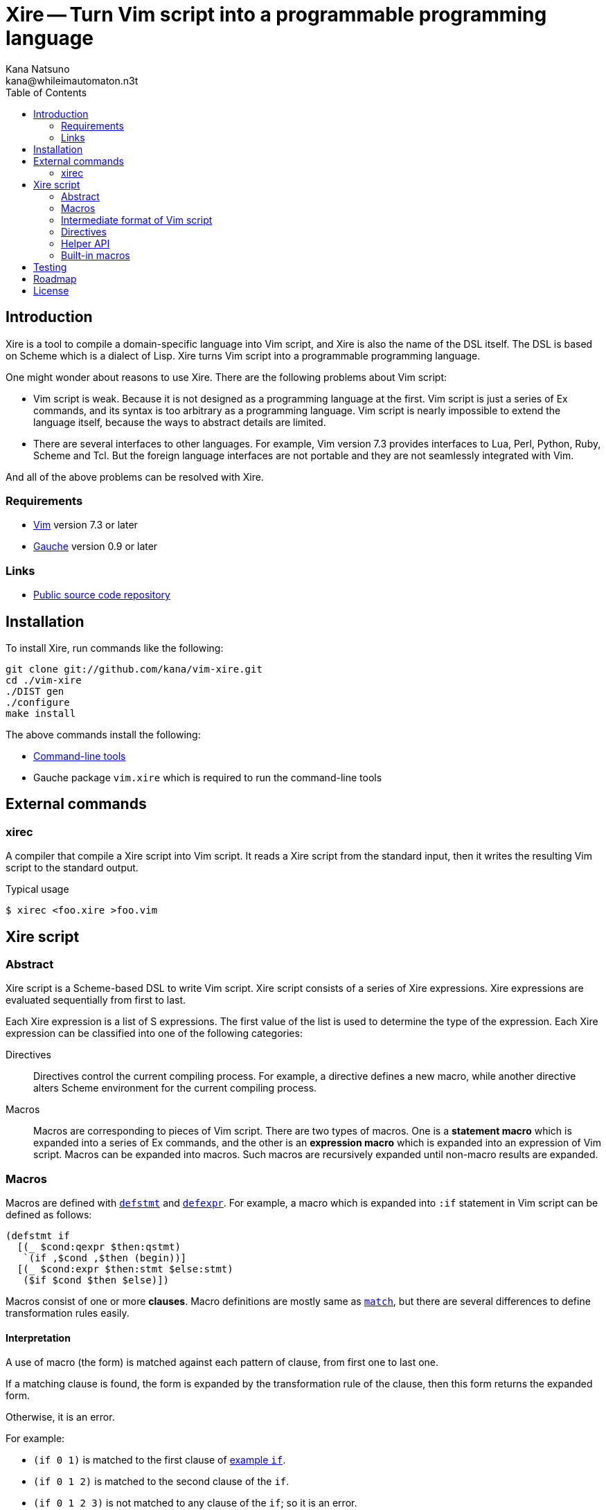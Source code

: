 Xire -- Turn Vim script into a programmable programming language
================================================================
Kana Natsuno <kana@whileimautomaton.n3t>
:toc:





Introduction
------------

Xire is a tool to compile a domain-specific language into Vim script,
and Xire is also the name of the DSL itself.  The DSL is based on Scheme
which is a dialect of Lisp.  Xire turns Vim script into a programmable
programming language.

One might wonder about reasons to use Xire.  There are the following
problems about Vim script:

- Vim script is weak.  Because it is not designed as a programming
  language at the first.  Vim script is just a series of Ex commands,
  and its syntax is too arbitrary as a programming language.  Vim script
  is nearly impossible to extend the language itself, because the ways
  to abstract details are limited.
- There are several interfaces to other languages.  For example, Vim
  version 7.3 provides interfaces to Lua, Perl, Python, Ruby, Scheme and
  Tcl.  But the foreign language interfaces are not portable and they
  are not seamlessly integrated with Vim.

And all of the above problems can be resolved with Xire.




Requirements
~~~~~~~~~~~~

- http://www.vim.org/[Vim] version 7.3 or later
- http://practical-scheme.net/gauche/[Gauche] version 0.9 or later




Links
~~~~~

- http://github.com/kana/vim-xire[Public source code repository]





Installation
------------

To install Xire, run commands like the following:

----
git clone git://github.com/kana/vim-xire.git
cd ./vim-xire
./DIST gen
./configure
make install
----

The above commands install the following:

* <<_external_commands,Command-line tools>>
* Gauche package `vim.xire` which is required to run the command-line tools





External commands
-----------------

xirec
~~~~~

A compiler that compile a Xire script into Vim script.  It reads a Xire
script from the standard input, then it writes the resulting Vim script
to the standard output.

.Typical usage
----
$ xirec <foo.xire >foo.vim
----





Xire script
-----------

Abstract
~~~~~~~~

Xire script is a Scheme-based DSL to write Vim script.  Xire script
consists of a series of Xire expressions.  Xire expressions are
evaluated sequentially from first to last.

Each Xire expression is a list of S expressions.  The first value of the
list is used to determine the type of the expression.  Each Xire
expression can be classified into one of the following categories:

Directives::
    Directives control the current compiling process.  For example,
    a directive defines a new macro, while another directive alters
    Scheme environment for the current compiling process.

Macros::
    Macros are corresponding to pieces of Vim script.  There are two
    types of macros.  One is a *statement macro* which is expanded into
    a series of Ex commands, and the other is an *expression macro*
    which is expanded into an expression of Vim script.  Macros can be
    expanded into macros.  Such macros are recursively expanded until
    non-macro results are expanded.




Macros
~~~~~~

Macros are defined with <<defstmt,`defstmt`>> and
<<defexpr,`defexpr`>>.  For example, a macro which is
expanded into `:if` statement in Vim script can be defined as follows:

[[example_if]]
----
(defstmt if
  [(_ $cond:qexpr $then:qstmt)
   `(if ,$cond ,$then (begin))]
  [(_ $cond:expr $then:stmt $else:stmt)
   ($if $cond $then $else)])
----

Macros consist of one or more *clauses*.  Macro definitions are mostly
same as http://practical-scheme.net/gauche/man/?l=en&p=match[`match`],
but there are several differences to define transformation rules easily.



==== Interpretation

A use of macro (the form) is matched against each pattern of clause,
from first one to last one.

If a matching clause is found, the form is expanded by the
transformation rule of the clause, then this form returns the expanded
form.

Otherwise, it is an error.

For example:

* `(if 0 1)` is matched to the first clause of <<example_if,example `if`>>.
* `(if 0 1 2)` is matched to the second clause of the `if`.
* `(if 0 1 2 3)` is not matched to any clause of the `if`; so it is an error.



==== Clauses

The details of a clause are as follows:

* A clause is a list with two elements.
* The first element of a clause is a *pattern*.
* The second element of a clause is a *body*.

For example:

* <<example_if,Example `if`>> consists of two clauses.
* The first clause is ++[(_ $cond:expr $then:stmt) ...]++.
* The second clause is ++[(_ $cond:expr $then:stmt $else:stmt) ...]++.
* `(_ $cond:expr $then:stmt)` and `(_ $cond:expr $then:stmt $else:stmt)`
  are patterns.



==== Patterns

The details of a *pattern* are as follows:

* A pattern is a list of S expressions.
** Examples: `(break)`, `(return $value:expr)`, `(if $cond:expr $then:stmt)`
* In a pattern, a symbol which name starts with `$` is called a *slot*.
* Slots are symbols.  The format of slot symbols is `$<name>:<type>`,
  where `<name>` is the name of a slot and `<type>` is the type of
  a resulting value.
** Examples: `$cond:expr`, `$then:stmt`

The details of pattern-matching process are as follows:

* Non-slot values in a pattern match the same objects in a sense of `equal?`.
** Example: Pattern `(break)` matches only `(break)`.
* Slot values in a pattern are treated as pattern variables.
  They match arbitrary objects.
** Example: Pattern `(return $value:expr)`
   matches `(return 1)`, `(return (list))`, etc.
* The symbol `_` in a pattern is also treated as a pattern variable.
  It matches arbitrary object, but matched object can not be referred in
  corresponding body.  It can be used to show "don't care" placeholder.
** Example: Pattern `(rem _)` matches `(rem 1)`, `(rem (2 3))`, etc.
* As a special case, the last value in a pattern may be `...` (the
  symbol spelled with three periods).  The pattern just before `...` is
  applied repeatedly until it consumes all elements in the given object.
** Example: Pattern `(echo $value:expr ...)`
   matches `(echo 1)`, `(echo 1 2)`, etc.



==== Bodies and transformation

If a use of macro (the form) matches the pattern of a clause, the form
is transformed into a new form.  This transformation process is based on
*body* of the matching clause.

Bodies are arbitrary Scheme expressions, but they are evaluated with the
following context:

* Symbol `form` is bound to the form.
* Symbol `ctx` is bound to the *context* in which the form is compiled.
  FIXME: Write about API to use context.
* Symbols such as `$<name>:<type>` are bound to values in the form which
  are matched to correcponding slots in the pattern of a clause.
* Symbols such as `$<name>` are bound to results of
  <<__transform_value,`transform-value`>> with corresponding values
  bound to `$<name>:<type>`.

`transform-value` is called with the following arguments:

* A part of the form bound to a slot `$<name>:<type>`.
* `#t` if the slot is followed by `...`, or `#f` otherwise.
* Slot type as a symbol.
* Internal information to process compilation.

For example, suppose that the form `(if c t e)` is expanded with
<<example_if,example `if`>>:

* `$cond:expr` is bound to `c`.
* `$then:stmt` is bound to `t`.
* `$else:stmt` is bound to `e`.
* `$cond` is bound to result of ++(transform-value $cond:expr #f 'expr ...)++.
* `$then` is bound to result of ++(transform-value $then:stmt #f 'stmt ...)++.
* `$else` is bound to result of ++(transform-value $else:stmt #f 'stmt ...)++.
* Then the body of the second clause are evaluated.




[[iform]]
Intermediate format of Vim script
~~~~~~~~~~~~~~~~~~~~~~~~~~~~~~~~~

Xire script is finally compiled into corresponding code in Vim script.
However, there is a huge gap between Xire script and Vim script.  So
that Xire script is compiled into code in *an intermediate format* of
Vim script, then resulting code in the intermediate format is finally
compiled into Vim script.

The intermediate format is called *IForm*.
An IForm object represents a statement or an expression.
There are the following functions to create an IForm object:

FIXME: Add details about naming convensions.
See `vim.xire.compiler-pass1` at the moment.



==== Statements

`($def gvar expr)`::
    Represents a statement to define a global variable.

`($gset gvar expr)`::
    Represents a statement to modify a global variable.

`($let lvars stmt)`::
    Represents a statement to define local variables.

`($lset lvar expr)`::
    Represents a statement to modify a local variable.

`($begin stmts)`::
    Groups zero or more statements as a single statement.

`($if expr then-stmt else-stmt)`::
    Equivalent to `:if`.

`($while expr stmt)`::
    Equivalent to `:while`.

`($for lvar expr stmt)`::
    Roughly equivalent to `:for`.

`($break)`::
    Equivalent to `:break`.

`($next)`::
    Equivalent to `:continue`.

`($ret expr)`::
    Equivalent to `:return`.

`($func func-name args stmt)`::
    Roughly equivalent to `:function`.

`($ex obj-or-iforms)`::
    Represents an arbitrary statement.



==== Expressions

`($const obj)`::
    Represents a constant expression.
    `obj` can be a boolean, a number, a regular expression or a string.

`($gref gvar)`::
    Represents a global variable reference.

`($lref lvar)`::
    Represents a global variable reference.

`($call subr-name arg-exprs)`::
    Represents a compound expression using an operator such as `+`.
    See also `vim.xire.compiler.pass-final`.

`($call func-expr arg-exprs)`::
    Represents a function call.



==== Conventions of string values

The syntax of string literals is different between Scheme and Vim
script.  So that there are the following limitations on Scheme strings
which are compiled into Vim script:


===== Available backslash-escape notations in Scheme strings

In Scheme strings, only the following backslash-escape notations may be
used:

- `\\`
- `\"`
- `\f`
- `\n`
- `\r`
- `\t`
- `\uNNNN`
- `\xNN`
- `\<whitespace>*<newline><whitespace>*`

All but the last notation are also available in Vim script.  The last
notation is not available in Vim script, but it is processed and simply
discarded by ++read++er of Scheme.

So that external representation of Scheme strings and ones of Vim script
strings are the same if the above condition is met.  Therefore it's
possible to write Scheme strings as if they are Vim script strings.

Other notations (`\0` and `\UNNNNNNNN`) must not be used.  Because:

- There is no equivalent for `\UNNNNNNNN` in Vim script.
- Vim script cannot handle NUL character as is.  Though we can write
  `"\0"` in Vim script, such strings are essentially wrong.  So that it
  must not be used.


===== Unavailable backslash-escape notations in Vim script strings

The following backslash-escape notations in Vim script are not available
in Xire script:

[options='header']
|===================================================================
|Label  |Notations              |Meaning
|(o)    |`\.`, `\..`, `\...`	|Arbitrary byte, in octal digits
|(x)    |`\x.`                  |Arbitrary byte, in single hex digit
|(X)    |`\X.`, `\X..`          |Equivalent to `\x.` and `\x..`
|(U)    |`\U....`               |Equivalent to `\u....`
|(b)    |`\b`                   |Equivalent to `\<BS>`
|(e)    |`\e`                   |Equivalent to `\<Esc>`
|(k)    |`\<Key>`               |Special key sequence
|===================================================================

- (o), (x) and (X): Use `"\xNN"` instead.
- (b) and (e): Use `"\xNN"` instead.
- (U): Incompatible with `"\UNNNNNNNN"` notation in Gauche strings and
  it is rarely used.
- (k): Use +(<<_kbd,kbd>> "<Key> ...")+ form instead.



==== Normalization of variable names

While various characters such as `$`, `!` and `%` can be used as
variable names in Scheme, variable names in Vim script must match to
`#/^[A-Za-z_][A-Za-z_0-9]*$/`.  So that it is generally an error to use
such characters for symbols in <<iform,IForm>>.

But, for convenience, several characters (more precisely, patterns) can
be used for symbols in IForm.

[options='header']
|==================================================================
|Pattern        |Replacement    |Example Symbol |Replacement Result
|`#/\?$/`       |`_p`           |`eq?`          |`eq_p`
|`#/!$/`        |`_x`           |`set!`         |`set_x`
|`#/->/`        |`_to_`         |`vector->list` |`vector_to_list`
|`#/[-%]/`      |`_`            |`read-char`    |`read_char`
|==================================================================




Directives
~~~~~~~~~~

[[defexpr]]
==== `(defexpr name clause ...)`

`defexpr` directive defines a new expression macro.

`name` (arbitrary symbol)::
    Specifies the name of the new macro.

`clause` (`[pat body ...]`)::
    Specifies a transformation process for the new macro.
    See also <<_bodies_and_transformation,Bodies and Transformation>>.



[[defstmt]]
==== `(defstmt name clause ...)`

`defstmt` directive defines a new statement macro.

`name` (arbitrary symbol)::
    Specifies the name of the new macro.

`clause` (`[pat body ...]`)::
    Specifies a transformation process for the new macro.
    See also <<_bodies_and_transformation,Bodies and Transformation>>.

There are also the following shorthands for `defstmt`:

`(defstmt <name>)`::
    Roughly equivalent to the following:

    (defstmt <name> <name>)

`(defstmt <name> :!)`::
    Roughly equivalent to the following:

    (defstmt <name> <name>)
    (defstmt <name> <name>!)

`(defstmt <name> <ex-command-name>)`::
    Roughly equivalent to the following:

    (defstmt <name>
      [(_)
       ($ex '(<ex-command-name>))])  ; <ex-command-name> must be a symbol.



==== `(scheme scheme-expr ...)`

`scheme` directive evaluates arbitrary ++scheme-expr++s as if
`(begin scheme-expr ...)`.




Helper API
~~~~~~~~~~

The following Scheme API is available to define advanced Xire macros:



[[__scheme_object_to_vim_script_notation]]
==== `(scheme-object->vim-script-notation x)`

A function which converts a given Scheme object into the corresponding
Vim script notation.  See also <<iform,IForm>>.



[[__transform_value]]
==== `(transform-value form-or-forms manyp type upper-ctx)`

A function which compiles given `form-or-forms` in Xire script into Vim script,
according to other arguments:

`form-or-forms`::
    A form or a list of forms written in Xire script.

`manyp`::
    A boolean value which specifies the format of `form-or-forms`.
    If this value is `#f`, `form-or-forms` is treated as a form,
    and this function returns a resulting Vim script in IForm.
    Otherwise, `form-or-forms` is treated as a list of forms,
    and this function returns a list of resulting Vim script in IForm.

`type`::
    A symbol which specifies the type of `form`.  If this value is:

    `expr`;;
        Given `form` is compiled as an expression.
    `form`;;
        Given `form` is not compiled; it is returned as is.
    `qexpr`;;
        Same as type `form`.  This type is to express given `form` is
        expected to be an expression.
    `qstmt`;;
        Same as type `form`.  This type is to express given `form` is
        expected to be a statement.
    `qsym`;;
        Like type `form`, but `form` must be a symbol.
    `stmt`;;
        Given `form` is compiled as a statement.
    `sym`;;
        Given `form` is compiled as an expression, but the `form` must
        be a symbol, and variable renaming is not applied to `form`.
        This type is to express a name of variable, a name of entry in
        a dictionary etc.
    Otherwise;;
        It is an error.

`upper-ctx`::
    An object which specifies the context of the original caller of
    `form`.




Built-in macros
~~~~~~~~~~~~~~~

See `vim.xire.builtin` at the moment.
FIXME: Write about details of built-in macros.





Testing
-------

In source tree of Xire, all files matching the pattern `t/*.t` are test
scripts.  The simplest way to run tets is to run each test script.  For
example:

----
$ ./t/context.t
ok 1 - should be a class for a context
ok 2 - should copy a given context
ok 3 - should raise error if non-expression context is given
ok 4 - should raise error if non-statement context is given
...
----

Since test scripts output results in
http://testanything.org/wiki/index.php/TAP_specification[TAP version 12].
So that it is recommended to use
http://perldoc.perl.org/prove.html:[prove] or other TAP harness
to test all scripts easily.





Roadmap
-------

0.0.0::
    Finish infrastructure of the compiler.

0.1.0::
    Cover major features of Vim script
    to write applications without drawbacks.
    Minor features such as `:|` (which works the same as `:p`)
    will not be supported.

0.2.0::
    Add more useful syntax.

0.3.0::
    Add more documentation.

0.4.0::
    Add features for ease of debugging.

0.5.0::
    Tune up performance.





License
-------

So-called MIT/X license.

Copyright (C) 2009-2011 Kana Natsuno <kana@whileimautomaton.n3t>

Permission is hereby granted, free of charge, to any person obtaining
a copy of this software and associated documentation files (the
"Software"), to deal in the Software without restriction, including
without limitation the rights to use, copy, modify, merge, publish,
distribute, sublicense, and/or sell copies of the Software, and to
permit persons to whom the Software is furnished to do so, subject to
the following conditions:

The above copyright notice and this permission notice shall be included
in all copies or substantial portions of the Software.

THE SOFTWARE IS PROVIDED "AS IS", WITHOUT WARRANTY OF ANY KIND, EXPRESS
OR IMPLIED, INCLUDING BUT NOT LIMITED TO THE WARRANTIES OF
MERCHANTABILITY, FITNESS FOR A PARTICULAR PURPOSE AND NONINFRINGEMENT.
IN NO EVENT SHALL THE AUTHORS OR COPYRIGHT HOLDERS BE LIABLE FOR ANY
CLAIM, DAMAGES OR OTHER LIABILITY, WHETHER IN AN ACTION OF CONTRACT,
TORT OR OTHERWISE, ARISING FROM, OUT OF OR IN CONNECTION WITH THE
SOFTWARE OR THE USE OR OTHER DEALINGS IN THE SOFTWARE.





// vim: filetype=asciidoc textwidth=72 expandtab softtabstop=4 shiftwidth=4
